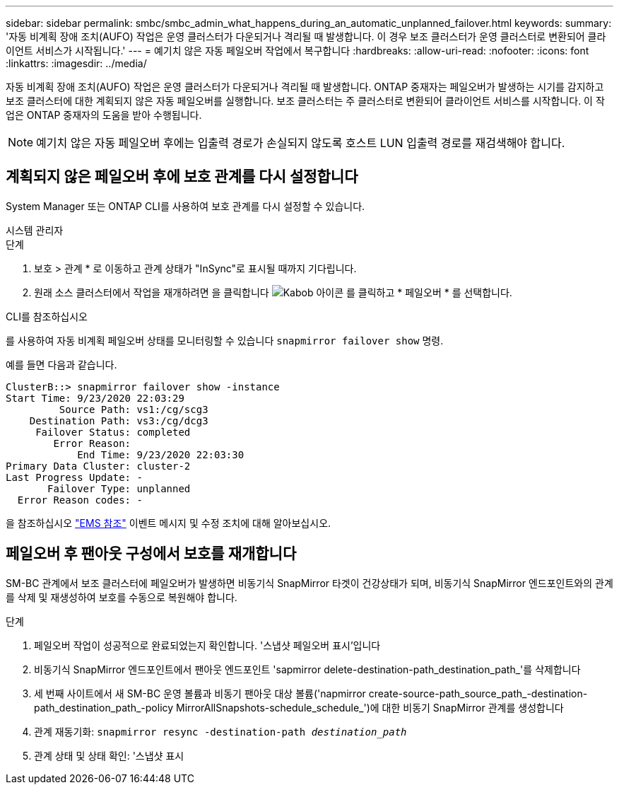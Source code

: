 ---
sidebar: sidebar 
permalink: smbc/smbc_admin_what_happens_during_an_automatic_unplanned_failover.html 
keywords:  
summary: '자동 비계획 장애 조치(AUFO) 작업은 운영 클러스터가 다운되거나 격리될 때 발생합니다. 이 경우 보조 클러스터가 운영 클러스터로 변환되어 클라이언트 서비스가 시작됩니다.' 
---
= 예기치 않은 자동 페일오버 작업에서 복구합니다
:hardbreaks:
:allow-uri-read: 
:nofooter: 
:icons: font
:linkattrs: 
:imagesdir: ../media/


[role="lead"]
자동 비계획 장애 조치(AUFO) 작업은 운영 클러스터가 다운되거나 격리될 때 발생합니다. ONTAP 중재자는 페일오버가 발생하는 시기를 감지하고 보조 클러스터에 대한 계획되지 않은 자동 페일오버를 실행합니다. 보조 클러스터는 주 클러스터로 변환되어 클라이언트 서비스를 시작합니다. 이 작업은 ONTAP 중재자의 도움을 받아 수행됩니다.


NOTE: 예기치 않은 자동 페일오버 후에는 입출력 경로가 손실되지 않도록 호스트 LUN 입출력 경로를 재검색해야 합니다.



== 계획되지 않은 페일오버 후에 보호 관계를 다시 설정합니다

System Manager 또는 ONTAP CLI를 사용하여 보호 관계를 다시 설정할 수 있습니다.

[role="tabbed-block"]
====
.시스템 관리자
--
.단계
. 보호 > 관계 * 로 이동하고 관계 상태가 "InSync"로 표시될 때까지 기다립니다.
. 원래 소스 클러스터에서 작업을 재개하려면 을 클릭합니다 image:icon_kabob.gif["Kabob 아이콘"] 를 클릭하고 * 페일오버 * 를 선택합니다.


--
.CLI를 참조하십시오
--
를 사용하여 자동 비계획 페일오버 상태를 모니터링할 수 있습니다 `snapmirror failover show` 명령.

예를 들면 다음과 같습니다.

....
ClusterB::> snapmirror failover show -instance
Start Time: 9/23/2020 22:03:29
         Source Path: vs1:/cg/scg3
    Destination Path: vs3:/cg/dcg3
     Failover Status: completed
        Error Reason:
            End Time: 9/23/2020 22:03:30
Primary Data Cluster: cluster-2
Last Progress Update: -
       Failover Type: unplanned
  Error Reason codes: -
....
을 참조하십시오 link:https://docs.netapp.com/us-en/ontap-ems-9131/smbc-aufo-events.html["EMS 참조"^] 이벤트 메시지 및 수정 조치에 대해 알아보십시오.

--
====


== 페일오버 후 팬아웃 구성에서 보호를 재개합니다

SM-BC 관계에서 보조 클러스터에 페일오버가 발생하면 비동기식 SnapMirror 타겟이 건강상태가 되며, 비동기식 SnapMirror 엔드포인트와의 관계를 삭제 및 재생성하여 보호를 수동으로 복원해야 합니다.

.단계
. 페일오버 작업이 성공적으로 완료되었는지 확인합니다. '스냅샷 페일오버 표시'입니다
. 비동기식 SnapMirror 엔드포인트에서 팬아웃 엔드포인트 'sapmirror delete-destination-path_destination_path_'를 삭제합니다
. 세 번째 사이트에서 새 SM-BC 운영 볼륨과 비동기 팬아웃 대상 볼륨('napmirror create-source-path_source_path_-destination-path_destination_path_-policy MirrorAllSnapshots-schedule_schedule_')에 대한 비동기 SnapMirror 관계를 생성합니다
. 관계 재동기화:
`snapmirror resync -destination-path _destination_path_`
. 관계 상태 및 상태 확인: '스냅샷 표시

